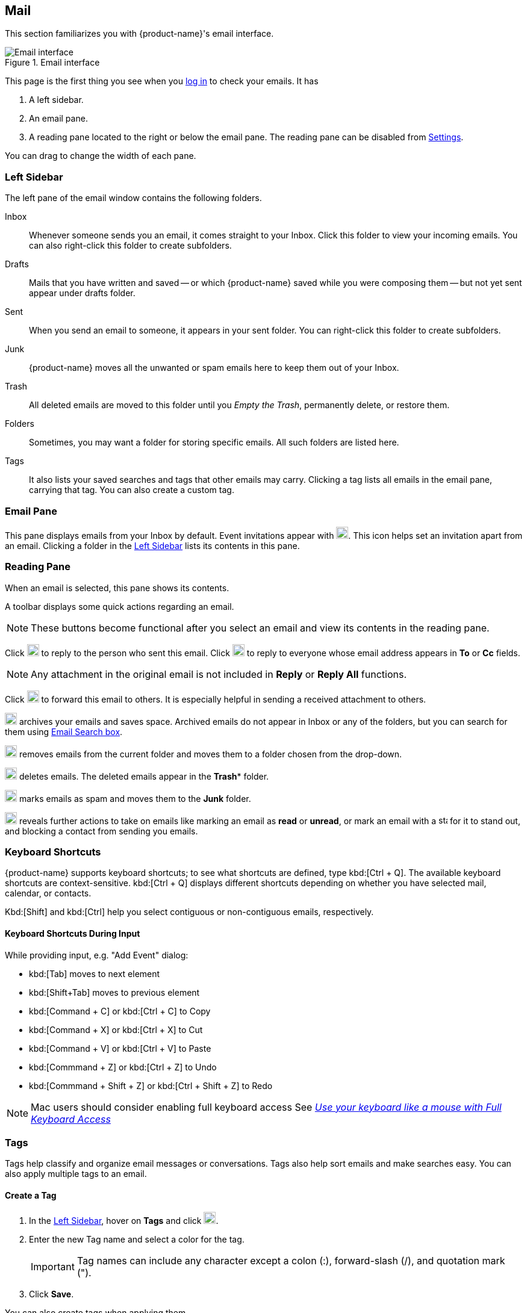 == Mail
This section familiarizes you with {product-name}'s email interface.

.Email interface
image::images/screenshots/mail-empty-inbox.png[Email interface]

This page is the first thing you see when you <<login.adoc#_login, log in>> to check your emails. It has

. A left sidebar.
. An email pane.
. A reading pane located to the right or below the email pane. The reading pane can be disabled from <<settings-writeEmail#_email_preview_pane, Settings>>.

You can drag to change the width of each pane.


=== Left Sidebar
The left pane of the email window contains the following folders.

Inbox:: Whenever someone sends you an email, it comes straight to your Inbox.
Click this folder to view your incoming emails. You can also right-click this folder to create subfolders.

Drafts:: Mails that you have written and saved -- or which {product-name} saved while you were composing them -- but not yet sent appear under drafts folder.

Sent:: When you send an email to someone, it appears in your sent folder. You can right-click this folder to create subfolders.

Junk:: {product-name} moves all the unwanted or spam emails here to keep them out of your Inbox.

Trash:: All deleted emails are moved to this folder until you _Empty the Trash_, permanently delete, or restore them.

Folders:: Sometimes, you may want a folder for storing specific emails. All such folders are listed here.

Tags:: It also lists your saved searches and tags that other emails may carry.
Clicking a tag lists all emails in the email pane, carrying that tag.
You can also create a custom tag.


// NOTE: If you are using the {product-name} desktop application, you may see a **Local Storage** option below folders. <<mail-localstorage.adoc#_local_storage, Local Storage>> section details this feature.

=== Email Pane

This pane displays emails from your Inbox by default. Event invitations appear with image:images/graphics/calendar-o.svg[blank calendar icon, width=20]. This icon helps set an invitation apart from an email. 
Clicking a folder in the <<Left Sidebar>> lists its contents in this pane.

=== Reading Pane
When an email is selected, this pane shows its contents.

A toolbar displays some quick actions regarding an email.

NOTE: These buttons become functional after you select an email and view its contents in the reading pane. 

Click image:images/graphics/mail-reply.svg[reply button, width=20px] to reply to the person who sent this email.
Click image:images/graphics/mail-reply-all.svg[Reply to all button, width=20px] to reply to everyone whose email address appears in *To* or *Cc* fields.

NOTE: Any attachment in the original email is not included in **Reply** or **Reply All** functions.

Click image:images/graphics/mail-forward.svg[forward button, width=20px] to forward this email to others. It is especially helpful in sending a received attachment to others.

image:images/graphics/archive.svg[Archive button, width=20px] archives your emails and saves space. Archived emails do not appear in Inbox or any of the folders, but you can search for them using <<mail-search.adoc#_email_search_box, Email Search box>>.

image:images/graphics/folder-move.svg[move button, width=20px] removes emails from the current folder and moves them to a folder chosen from the drop-down.

image:images/graphics/trash.svg[delete button, width=20px] deletes emails. The deleted emails appear in the *Trash** folder.

image:images/graphics/shield.svg[Mark as spam button, width=20px] marks emails as spam and moves them to the **Junk** folder.

image:images/graphics/ellipsis-h.svg[more options, width=20px] reveals further actions to take on emails like marking an email as **read** or **unread**, or mark an email with a image:images/graphics/star.svg[star, width=15px] for it to stand out, and blocking a contact from sending you emails.

=== Keyboard Shortcuts
{product-name} supports keyboard shortcuts; to see what shortcuts are defined, type kbd:[Ctrl + Q].
The available keyboard shortcuts are context-sensitive.
kbd:[Ctrl + Q] displays different shortcuts depending on whether you have selected mail, calendar, or contacts.

Kbd:[Shift] and kbd:[Ctrl] help you select contiguous or non-contiguous emails, respectively. 

==== Keyboard Shortcuts During Input

While providing input, e.g. "Add Event" dialog:

* kbd:[Tab] moves to next element
* kbd:[Shift+Tab] moves to previous element
* kbd:[Command + C] or kbd:[Ctrl + C] to Copy
* kbd:[Command + X] or kbd:[Ctrl + X] to Cut
* kbd:[Command + V] or kbd:[Ctrl + V] to Paste
* kbd:[Commmand + Z] or kbd:[Ctrl + Z] to Undo
* kbd:[Commmand + Shift + Z] or kbd:[Ctrl + Shift + Z] to Redo

NOTE: Mac users should consider enabling full keyboard access See https://support.apple.com/en-ca/HT204434[_Use your keyboard like a mouse with Full Keyboard Access_]

=== Tags
Tags help classify and organize email messages or conversations.
Tags also help sort emails and make searches easy. You can also apply multiple tags to an email.

==== Create a Tag

. In the <<Left Sidebar>>, hover on *Tags* and click image:images/graphics/plus.svg[plus icon, width=20].
. Enter the new Tag name and select a color for the tag.
+
IMPORTANT: Tag names can include any character except a colon (:), forward-slash (/), and quotation mark (").
. Click *Save*.

[[new-tag-on-the-run]]
You can also create tags when applying them.

. In the <<Email Pane>>, right-click an email.
. From the context menu, select Tag.
. Choose *image:images/graphics/plus.svg[width=20] Add a Tag*.
. Enter the new Tag name and select a color for the tag.
. Click *Save*.

The new tag now appears under *Tags*.

==== Assign a Tag to an Email

You can assign multiple tags to an email to classify it under different categories.

. In the <<Email Pane>>, right-click an email.
. From the context menu, select Tag.
. From the *Tags* modal, choose an already created tag or <<new-tag-on-the-run, create a new one>>.
. Click btn:[Save] to apply the tag.
+
You can create tags while applying them.

The new tag is now listed and ready to be applied.

==== Remove a Tag
. Right-click an email that you have tagged.
. From the context menu, select Tag.
. From the pop-up that appears, uncheck the box against a tag to remove it from the email.
. Click btn:[Save] to apply the tag.

==== Display Messages with a Specific Tag
. In the <<Left Sidebar>>, click image:images/graphics/chevron-right.svg[chevron pointing right, width=20] before *Tags* to list all created tags.
. Click a tag to list all emails with the selected tag in the <<Email Pane>>.

==== Edit a Tag
. In the <<Left Sidebar>>, click image:images/graphics/chevron-right.svg[chevron pointing right, width=20] before *Tags* to list all created tags.
. Right click a tag and choose *Edit* from the context menu.
. Change the name and color associated with a tag.
. Click btn:[Save].

==== Delete a Tag
. In the <<Left Sidebar>>, click image:images/graphics/chevron-right.svg[chevron pointing right, width=20] before *Tags* to list all created tags.
. Right-click a tag and choose *Delete* from the context menu.
. Choose btn:[Continue] from the confirmation popup.
. The selected tag is deleted and cleared off from all emails marked with that tag. The emails stay safe in their respective folders.

=== Import Email Folders
You can import email folders directly in {product-name}, provided the folders to import are in `.tgz` format.

. In the <<Left Sidebar>>, right-click a folder under which you prefer to import your email folder.
. From the context menu, choose *Import*.
. From the *Import* modal, click *Choose File*.
. From the file browser window, choose the `.tgz` file to import.
. Click btn:[Import] to begin the import process.
. The imported folder appears under the selected folder after the process completes.

=== Export Email Folders
You can export email folders directly in {product-name} in `.tgz` format.

. In the <<Left Sidebar>>, right-click a folder to export.
. From the context menu, choose *Export*.
. From the file browser window, choose a location to save the `.tgz` file.
. The exported folder downloads at the specified location.

=== Share Email Folders

You can share your email folders with others and grant them controlled access.

. In the <<Left Sidebar>>, right-click a folder to share.
. From the context menu, choose *Share*.
. Choose appropriate permissions from the *Sharing Permissions* drop-down.
+
View:: Users can view all emails under the shared folder but cannot make changes to that folder.

View, edit, add, and remove:: Users have permission to view and edit the contents of a folder, create new subfolders, present items on your behalf, and delete items from the folder.

View, edit, add, remove, and administer:: Users have permission to view and edit the content of a shared folder, create new subfolders, present on your behalf, delete items from the shared folder, and share the folder with others.

. Enter the email address(s) with whom to share the email folders.
. Click *Save* for changes to take effect.

If the recipient declines the share, you receive a notification email.
Similarly, when you revoke the share, the recipient also receives an email notification.